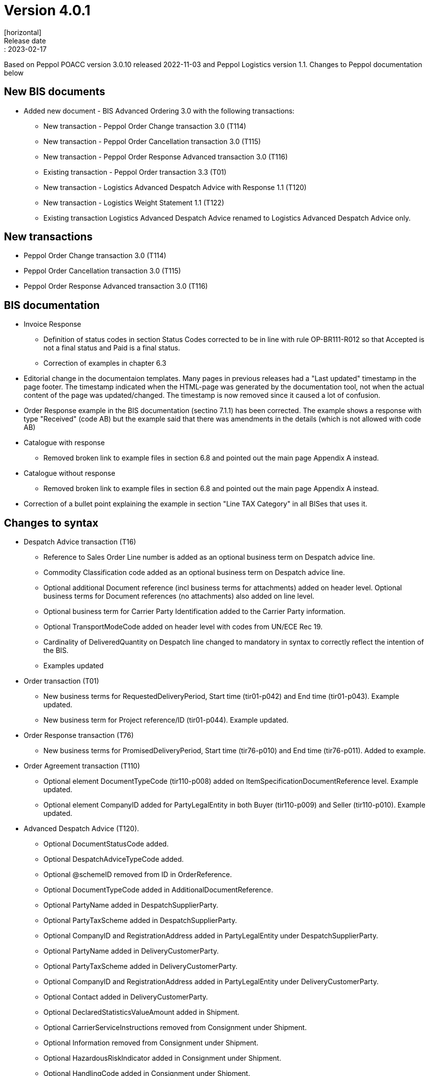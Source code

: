 = Version 4.0.1
[horizontal]
Release date:: 2023-02-17

[horizontal]
Based on Peppol POACC version 3.0.10 released 2022-11-03 and Peppol Logistics version 1.1.
Changes to Peppol documentation below

== New BIS documents
* Added new document  - BIS Advanced Ordering 3.0 with the following transactions:
** New transaction - Peppol Order Change transaction 3.0 (T114)
** New transaction - Peppol Order Cancellation transaction 3.0 (T115)
** New transaction - Peppol Order Response Advanced transaction 3.0 (T116)
** Existing transaction - Peppol Order transaction 3.3 (T01)
** New transaction - Logistics Advanced Despatch Advice with Response 1.1 (T120)
** New transaction - Logistics Weight Statement 1.1 (T122)
** Existing transaction Logistics Advanced Despatch Advice renamed to Logistics Advanced Despatch Advice only.

== New transactions
* Peppol Order Change transaction 3.0 (T114)
* Peppol Order Cancellation transaction 3.0 (T115)
* Peppol Order Response Advanced transaction 3.0 (T116)

== BIS documentation
* Invoice Response
** Definition of status codes in section Status Codes corrected to be in line with rule OP-BR111-R012 so that Accepted is not a final status and Paid is a final status.
** Correction of examples in chapter 6.3  
* Editorial change in the documentaion templates. Many pages in previous releases had a "Last updated" timestamp in the page footer. The timestamp indicated when the HTML-page was generated by the documentation tool, not when the actual content of the page was updated/changed. The timestamp is now removed since it caused a lot of confusion. 
* Order Response example in the BIS documentation (sectino 7.1.1) has been corrected. The example shows a response with type "Received" (code AB) but the example said that there was amendments in the details (which is not allowed with code AB)  
* Catalogue with response
** Removed broken link to example files in section 6.8 and pointed out the main page Appendix A instead.
* Catalogue without response
** Removed broken link to example files in section 6.8 and pointed out the main page Appendix A instead.
* Correction of a bullet point explaining the example in section "Line TAX Category" in all BISes that uses it. 

== Changes to syntax
* Despatch Advice transaction (T16) 
** Reference to Sales Order Line number is added as an optional business term on Despatch advice line.
** Commodity Classification code added as an optional business term on Despatch advice line.
** Optional additional Document reference (incl business terms for attachments) added on header level. Optional business terms for Document references (no attachments) also added on line level.
** Optional business term for Carrier Party Identification added to the Carrier Party information.
** Optional TransportModeCode added on header level with codes from UN/ECE Rec 19.
** Cardinality of DeliveredQuantity on Despatch line changed to mandatory in syntax to correctly reflect the intention of the BIS. 
** Examples updated
* Order transaction (T01)
** New business terms for RequestedDeliveryPeriod, Start time (tir01-p042) and End time (tir01-p043). Example updated.
** New business term for Project reference/ID (tir01-p044). Example updated.
* Order Response transaction (T76)
** New business terms for PromisedDeliveryPeriod, Start time (tir76-p010) and End time (tir76-p011). Added to example.
* Order Agreement transaction (T110)
** Optional element DocumentTypeCode (tir110-p008) added on ItemSpecificationDocumentReference level. Example updated.
** Optional element CompanyID added for PartyLegalEntity in both Buyer (tir110-p009) and Seller (tir110-p010). Example updated.
* Advanced Despatch Advice (T120).
** Optional DocumentStatusCode added.
** Optional DespatchAdviceTypeCode added.
** Optional @schemeID removed from ID in OrderReference.
** Optional DocumentTypeCode added in AdditionalDocumentReference.
** Optional PartyName added in DespatchSupplierParty.
** Optional PartyTaxScheme added in DespatchSupplierParty.
** Optional CompanyID and RegistrationAddress added in PartyLegalEntity under DespatchSupplierParty.
** Optional PartyName added in DeliveryCustomerParty.
** Optional PartyTaxScheme added in DeliveryCustomerParty.
** Optional CompanyID and RegistrationAddress added in PartyLegalEntity under DeliveryCustomerParty.
** Optional Contact added in DeliveryCustomerParty.
** Optional DeclaredStatisticsValueAmount added in Shipment.
** Optional CarrierServiceInstructions removed from Consignment under Shipment.
** Optional Information removed from Consignment under Shipment.
** Optional HazardousRiskIndicator added in Consignment under Shipment.
** Optional HandlingCode added in Consignment under Shipment.
** Optional HandlingInstructions added in Consignment under Shipment.
** Optional attributes @listID and @name are added to EnvironmentalEmissionTypeCode.
** Optional TransportMeansTypeCode added in ShipmentStage under Shipment.
** Optional TransportMeans added in ShipmentStage under Shipment.
** Optional SpecialTerms added in DeliveryTerms under Delivery in Shipment.
** Optional HandlingCode added in TransportHandlingUnit under Shipment.
** Optional HandlingInstruction added in TransportHandlingUnit under Shipment.
** Optional HazardousRiskIndicator added in TransportHandlingUnit under Shipment.
** Optional ShippingMarks added in TransportHandlingUnit under Shipment.
** Optional TransportEquipment added in TransportHandlingUnit under Shipment.
** Optional MinimumTemperature and MaximumTemperature added in TransportHandlingUnit under Shipment.
** Optional GoodsItem added in TransportHandlingUnit under Shipment.
** Optional Package added in TransportHandlingUnit under Shipment.
** Optional ActualDeliveryDate added in Delivery under Shipment
** Optional ActualDeliveryTime added in Delivery under Shipment
** Optional ActualDespatchDate added in Despatch under Shipment
** Optional ActualDespatchTime added in Despatch under Shipment
** Optional SalesOrderID added in OrderReference under OrderLineReference at line level.
** Optional DocumentTypeCode added in DocumentReference at line level.
** Optional ManufacturersItemIdentification added in Item at line level.
** Optional ID with attributes @schemeID and @schemeVersionID added in AdditionalItemProperty under Item at line level.
** Optional ManufacturerParty added in Item at line level.
** Optional Dimension added in Item at line level.
** Optional ManufactureTime added in ItemInstance at line level
** Optional Shipment removed from line level.
* Despatch Advice Response (T121)
** Optional PartyIdentification added in SenderParty.
** Optional PartyName added in SenderParty.
** Optional PostalAddress added in SenderParty.
** Optional PartyLegalEntity added in SenderParty.
** Optional Contact added in SenderParty.
** Optional PartyIdentification added in ReceiverParty.
** Optional PartyName added in ReceiverParty.
** Optional PostalAddress added in ReceiverParty.
** Optional PartyLegalEntity added in ReceiverParty.
** Optional Contact added in ReceiverParty.
** Mandatory IssueDate and IssueTime added in DocumentReference under DocumentResponse.
* Weight Statement (T122)
** Optional ID added in PhysicalLocation under WeighingParty.
** Optional Name added in PhysicalLocation under WeighingParty.
** Optional Description (x2) removed from PhysicalLocation under WeighingParty.
** Optional GrossWeightMeasure, NetWeightMeasure and NetNetWeightMeasure removed from GoodsItem under Shipment.
** Optional GrossVolumeMeasure and NetVolumeMeasure removed from GoodsItem under Shipment.
** Optional CommodityClassification added in Item under GoodsItem in Shipment.
** Mandatory MeasurementDimension added in GoodsItem under Shipment.

== Changes to code lists and validation artefacts

* Validation of code values for Tax Category codes are removed to allow for non-EU categories. In previous release (3.0.4), the TaxScheme/ID was generalized to allow for other schemes than VAT but also that category code should have been generalized. This release addresses this shortcoming (with a consequence that category code isn't validated). The change affects the following transactions:
** Order transaction (T01)
** Order Response transaction (T76)
** Catalogue transaction (T19)
** Order Agreement transaction (T110)
** Punch Out transaction (T77)
* Added DocumentType codes for Order transactions (T01) to allow for blanket orders (code 221) and Call-off (code 226). Applies in BIS specifications Order Only and Ordering.
* Rule PEPPOL-COMMON-R049 (ICD 0007 - Swedish organization number) changed from severity warning to fatal (as announced in the may 2022 release)
* Correction in Rule PEPPOL-COMMON-R050 (validation of Australian Business Number (ABN)) corrected
* Added eas codes 9959. Removed 9906 and 9907.
* Added icd codes 0217, 0218, 0219, 0220,9955
* Added Action code (UNCL1229) for Order Change
* For all Logistics transactions Code-lists and Business rules have been added.